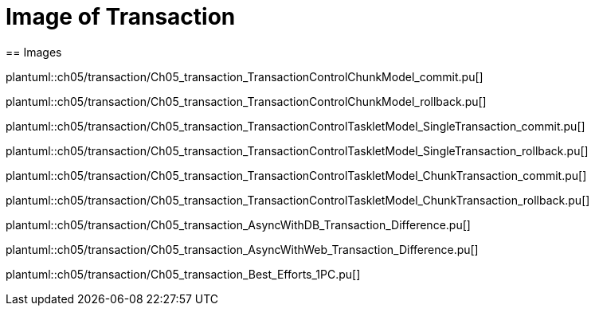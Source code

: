 = Image of Transaction
== Images

plantuml::ch05/transaction/Ch05_transaction_TransactionControlChunkModel_commit.pu[]

plantuml::ch05/transaction/Ch05_transaction_TransactionControlChunkModel_rollback.pu[]

plantuml::ch05/transaction/Ch05_transaction_TransactionControlTaskletModel_SingleTransaction_commit.pu[]

plantuml::ch05/transaction/Ch05_transaction_TransactionControlTaskletModel_SingleTransaction_rollback.pu[]

plantuml::ch05/transaction/Ch05_transaction_TransactionControlTaskletModel_ChunkTransaction_commit.pu[]

plantuml::ch05/transaction/Ch05_transaction_TransactionControlTaskletModel_ChunkTransaction_rollback.pu[]

plantuml::ch05/transaction/Ch05_transaction_AsyncWithDB_Transaction_Difference.pu[]

plantuml::ch05/transaction/Ch05_transaction_AsyncWithWeb_Transaction_Difference.pu[]

plantuml::ch05/transaction/Ch05_transaction_Best_Efforts_1PC.pu[]
